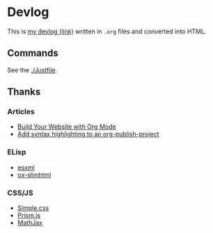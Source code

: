 * Devlog

This is [[https://toyboot4e.github.io/][my devlog (link)]] written in =.org= files and converted into HTML.

** Commands

See the [[./Justfile][./Justfile]].

** Thanks

*** Articles

- [[https://systemcrafters.net/publishing-websites-with-org-mode/building-the-site/][Build Your Website with Org Mode]]
- [[https://www.roygbyte.com/add_syntax_highlighting_to_an_org_publish_project.html][Add syntax highlighting to an org-publish-project]]

*** ELisp

- [[https://github.com/tali713/esxml][esxml]]
- [[https://github.com/balddotcat/ox-slimhtml][ox-slimhtml]]

*** CSS/JS

- [[https://github.com/kevquirk/simple.css/][Simple.css]]
- [[https://prismjs.com/][Prism.js]]
- [[https://www.mathjax.org/][MathJax]]

